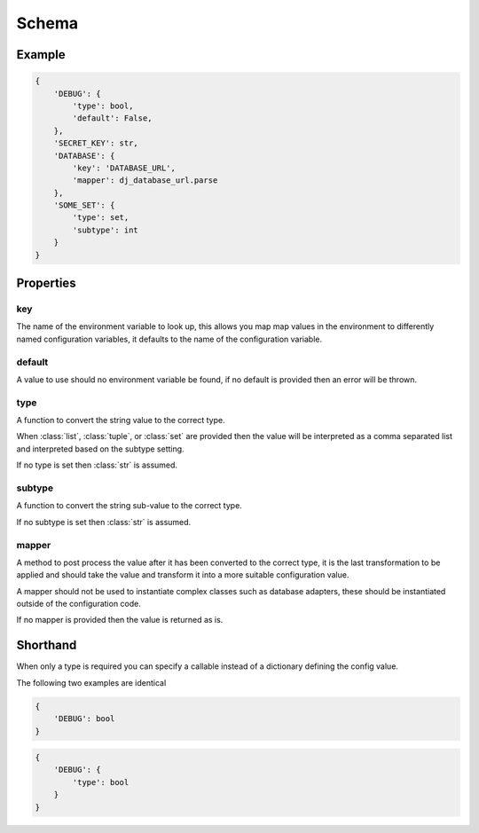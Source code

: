 Schema
======

Example
-------

.. code-block:: python

    {
        'DEBUG': {
            'type': bool,
            'default': False,
        },
        'SECRET_KEY': str,
        'DATABASE': {
            'key': 'DATABASE_URL',
            'mapper': dj_database_url.parse
        },
        'SOME_SET': {
            'type': set,
            'subtype': int
        }
    }


Properties
----------

key
~~~

The name of the environment variable to look up, this allows you map map values
in the environment to differently named configuration variables, it defaults
to the name of the configuration variable.

default
~~~~~~~

A value to use should no environment variable be found, if no default is 
provided then an error will be thrown.

type
~~~~

A function to convert the string value to the correct type.

When :class:`list`, :class:`tuple`, or :class:`set` are provided then the value
will be interpreted as a comma separated list and interpreted based on the
subtype setting.

If no type is set then :class:`str` is assumed.

subtype
~~~~~~~

A function to convert the string sub-value to the correct type.

If no subtype is set then :class:`str` is assumed.

mapper
~~~~~~

A method to post process the value after it has been converted to the correct
type, it is the last transformation to be applied and should take the value and
transform it into a more suitable configuration value.

A mapper should not be used to instantiate complex classes such as database
adapters, these should be instantiated outside of the configuration code.

If no mapper is provided then the value is returned as is.

Shorthand
---------

When only a type is required you can specify a callable instead of a dictionary
defining the config value.

The following two examples are identical

.. code-block:: python

    {
        'DEBUG': bool
    }

.. code-block:: python

    {
        'DEBUG': {
            'type': bool
        }
    }
